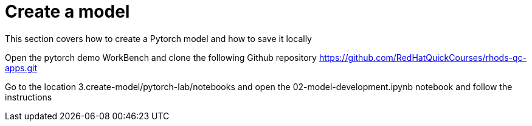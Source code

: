 = Create a model

This section covers how to create a Pytorch model and how to save it locally

Open the pytorch demo WorkBench and clone the following Github repository https://github.com/RedHatQuickCourses/rhods-qc-apps.git

Go to the location 3.create-model/pytorch-lab/notebooks and open the 02-model-development.ipynb notebook and follow the instructions